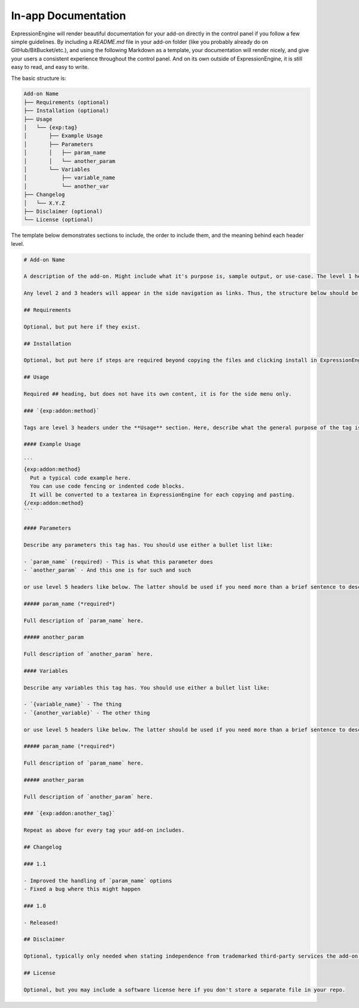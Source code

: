 In-app Documentation
====================

ExpressionEngine will render beautiful documentation for your add-on directly in the control panel if you follow a few simple guidelines. By including a `README.md` file in your add-on folder (like you probably already do on GitHub/BitBucket/etc.), and using the following Markdown as a template, your documentation will render nicely, and give your users a consistent experience throughout the control panel. And on its own outside of ExpressionEngine, it is still easy to read, and easy to write.

.. todo::

  add screenshot

The basic structure is:

.. code-block:: none

  Add-on Name
  ├── Requirements (optional)
  ├── Installation (optional)
  ├── Usage
  │   └── {exp:tag}
  │       ├── Example Usage
  │       ├── Parameters
  │       │   ├── param_name
  │       │   └── another_param
  │       └── Variables
  │           ├── variable_name
  │           └── another_var
  ├── Changelog
  │   └── X.Y.Z
  ├── Disclaimer (optional)
  └── License (optional)

The template below demonstrates sections to include, the order to include them, and the meaning behind each header level.

.. code-block:: md

  # Add-on Name

  A description of the add-on. Might include what it's purpose is, sample output, or use-case. The level 1 header is ignored in ExpressionEngine since we already output the Add-on name in the header. This full description however is rendered.

  Any level 2 and 3 headers will appear in the side navigation as links. Thus, the structure below should be used. Your readme.md will be easy to write and consume for GitHub, and look beautiful in ExpressionEngine and meet your users' expectations of a consistent experience throughout the control panel.

  ## Requirements

  Optional, but put here if they exist.

  ## Installation

  Optional, but put here if steps are required beyond copying the files and clicking install in ExpressionEngine

  ## Usage

  Required ## heading, but does not have its own content, it is for the side menu only.

  ### `{exp:addon:method}`

  Tags are level 3 headers under the **Usage** section. Here, describe what the general purpose of the tag is.

  #### Example Usage

  ```
  {exp:addon:method}
    Put a typical code example here.
    You can use code fencing or indented code blocks.
    It will be converted to a textarea in ExpressionEngine for each copying and pasting.
  {/exp:addon:method}
  ```

  #### Parameters

  Describe any parameters this tag has. You should use either a bullet list like:

  - `param_name` (required) - This is what this parameter does
  - `another_param` - And this one is for such and such

  or use level 5 headers like below. The latter should be used if you need more than a brief sentence to describe how to use the parameters. Choose one or the other, do not mix the two styles.

  ##### param_name (*required*)

  Full description of `param_name` here.

  ##### another_param

  Full description of `another_param` here.

  #### Variables

  Describe any variables this tag has. You should use either a bullet list like:

  - `{variable_name}` - The thing
  - `{another_variable}` - The other thing

  or use level 5 headers like below. The latter should be used if you need more than a brief sentence to describe how to use the variables. Choose one or the other, do not mix the two styles.

  ##### param_name (*required*)

  Full description of `param_name` here.

  ##### another_param

  Full description of `another_param` here.

  ### `{exp:addon:another_tag}`

  Repeat as above for every tag your add-on includes.

  ## Changelog

  ### 1.1

  - Improved the handling of `param_name` options
  - Fixed a bug where this might happen

  ### 1.0

  - Released!

  ## Disclaimer

  Optional, typically only needed when stating independence from trademarked third-party services the add-on might integrate with.

  ## License

  Optional, but you may include a software license here if you don't store a separate file in your repo.

